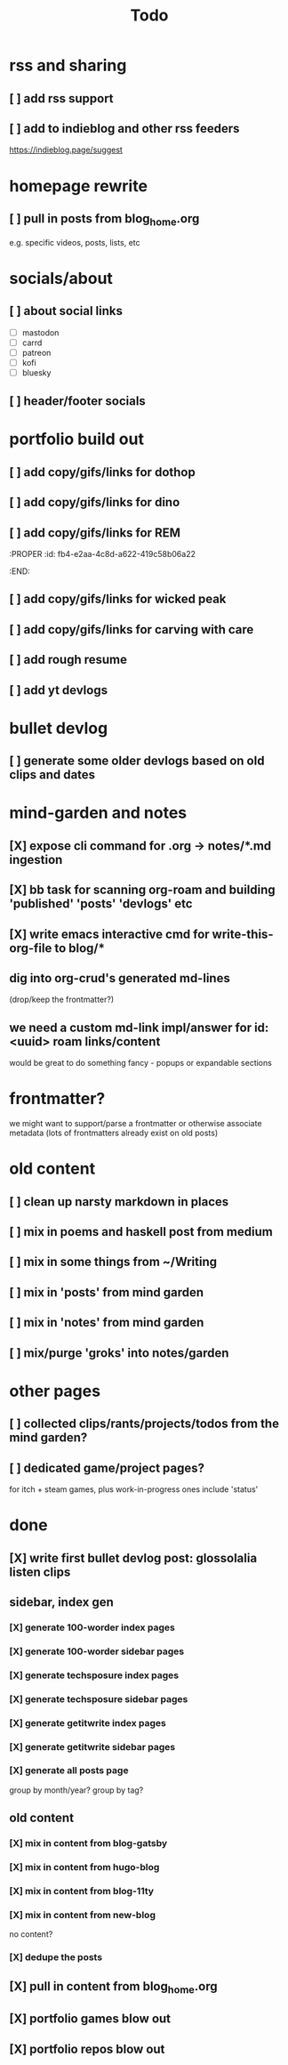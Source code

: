#+title: Todo


* rss and sharing
** [ ] add rss support
** [ ] add to indieblog and other rss feeders
https://indieblog.page/suggest
* homepage rewrite
** [ ] pull in posts from blog_home.org
e.g. specific videos, posts, lists, etc
* socials/about
** [ ] about social links
- [ ] mastodon
- [ ] carrd
- [ ] patreon
- [ ] kofi
- [ ] bluesky
** [ ] header/footer socials
* portfolio build out
** [ ] add copy/gifs/links for dothop
** [ ] add copy/gifs/links for dino
** [ ] add copy/gifs/links for REM
:PROPER
:id: fb4-e2aa-4c8d-a622-419c58b06a22
:END:
** [ ] add copy/gifs/links for wicked peak
** [ ] add copy/gifs/links for carving with care
** [ ] add rough resume
** [ ] add yt devlogs
* bullet devlog
** [ ] generate some older devlogs based on old clips and dates
* mind-garden and notes
** [X] expose cli command for .org -> notes/*.md ingestion
CLOSED: [2025-01-05 Sun 19:37]
** [X] bb task for scanning org-roam and building 'published' 'posts' 'devlogs' etc
CLOSED: [2025-01-05 Sun 19:37]
** [X] write emacs interactive cmd for write-this-org-file to blog/*
CLOSED: [2025-01-05 Sun 19:48]
** dig into org-crud's generated md-lines
(drop/keep the frontmatter?)
** we need a custom md-link impl/answer for id:<uuid> roam links/content
would be great to do something fancy - popups or expandable sections
* frontmatter?
we might want to support/parse a frontmatter or otherwise associate metadata
(lots of frontmatters already exist on old posts)
* old content
** [ ] clean up narsty markdown in places
** [ ] mix in poems and haskell post from medium
** [ ] mix in some things from ~/Writing
** [ ] mix in 'posts' from mind garden
** [ ] mix in 'notes' from mind garden
** [ ] mix/purge 'groks' into notes/garden
* other pages
** [ ] collected clips/rants/projects/todos from the mind garden?
** [ ] dedicated game/project pages?
for itch + steam games, plus work-in-progress ones
include 'status'
* done
** [X] write first bullet devlog post: glossolalia listen clips
CLOSED: [2024-12-21 Sat 21:03]
** sidebar, index gen
*** [X] generate 100-worder index pages
CLOSED: [2024-12-21 Sat 18:59]
*** [X] generate 100-worder sidebar pages
CLOSED: [2024-12-21 Sat 18:59]
*** [X] generate techsposure index pages
CLOSED: [2024-12-21 Sat 18:59]
*** [X] generate techsposure sidebar pages
CLOSED: [2024-12-21 Sat 18:59]
*** [X] generate getitwrite index pages
CLOSED: [2024-12-21 Sat 18:59]
*** [X] generate getitwrite sidebar pages
CLOSED: [2024-12-21 Sat 18:59]
*** [X] generate all posts page
CLOSED: [2024-12-21 Sat 18:59]
group by month/year?
group by tag?

** old content
*** [X] mix in content from blog-gatsby
CLOSED: [2024-12-21 Sat 15:13]
*** [X] mix in content from hugo-blog
CLOSED: [2024-12-21 Sat 15:13]
*** [X] mix in content from blog-11ty
CLOSED: [2024-12-21 Sat 15:13]
*** [X] mix in content from new-blog
CLOSED: [2024-12-21 Sat 15:10]
no content?
*** [X] dedupe the posts
CLOSED: [2024-12-21 Sat 15:48]

** [X] pull in content from blog_home.org
CLOSED: [2024-12-23 Mon 14:54]
** [X] portfolio games blow out
CLOSED: [2024-12-23 Mon 14:54]
** [X] portfolio repos blow out
CLOSED: [2024-12-23 Mon 14:54]
